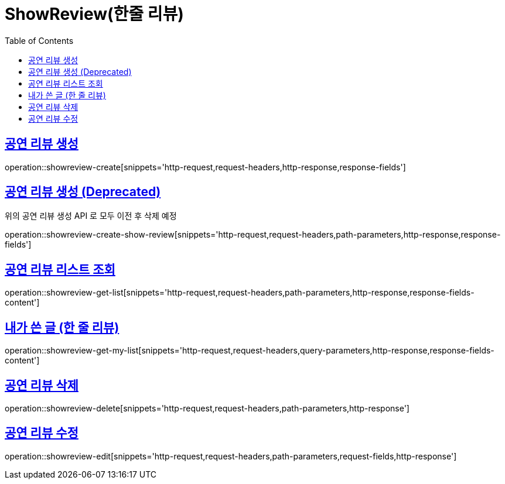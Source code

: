= ShowReview(한줄 리뷰)
:doctype: book
:icons: font
:source-highlighter: highlightjs
:toc: left
:toclevels: 2
:sectlinks:


[[show-review-create]]
== 공연 리뷰 생성

operation::showreview-create[snippets='http-request,request-headers,http-response,response-fields']


[[show-review-create-show-review]]
== 공연 리뷰 생성 (Deprecated)

위의 공연 리뷰 생성 API 로 모두 이전 후 삭제 예정

operation::showreview-create-show-review[snippets='http-request,request-headers,path-parameters,http-response,response-fields']


[[showreview-get-list]]
== 공연 리뷰 리스트 조회

operation::showreview-get-list[snippets='http-request,request-headers,path-parameters,http-response,response-fields-content']


[[showreview-get-my-list]]
== 내가 쓴 글 (한 줄 리뷰)

operation::showreview-get-my-list[snippets='http-request,request-headers,query-parameters,http-response,response-fields-content']


[[showreview-delete]]
== 공연 리뷰 삭제

operation::showreview-delete[snippets='http-request,request-headers,path-parameters,http-response']


[[show-review-edit]]
== 공연 리뷰 수정

operation::showreview-edit[snippets='http-request,request-headers,path-parameters,request-fields,http-response']